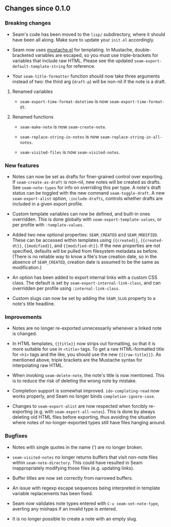 ** Changes since 0.1.0

*** Breaking changes

- Seam's code has been moved to the =lisp/= subdirectory, where it
  should have been all along.  Make sure to update your =init.el=
  accordingly.

- Seam now uses [[https://github.com/Wilfred/mustache.el][mustache.el]] for templating.  In Mustache,
  double-bracketed variables are escaped, so you must use
  triple-brackets for variables that include raw HTML.  Please see the
  updated =seam-export-default-template-string= for reference.

- Your =seam-title-formatter= function should now take three arguments
  instead of two: the third arg (=draft-p=) will be non-nil if the
  note is a draft.

**** Renamed variables

- =seam-export-time-format-datetime= is now
  =seam-export-time-format-dt=.

**** Renamed functions

- =seam-make-note= is now =seam-create-note=.

- =seam-replace-string-in-notes= is now
  =seam-replace-string-in-all-notes=.

- =seam-visited-files= is now =seam-visited-notes=.

*** New features

- Notes can now be set as drafts for finer-grained control over
  exporting.  If =seam-create-as-draft= is non-nil, new notes will be
  created as drafts.  See =seam-note-types= for info on overriding
  this per type.  A note's draft status can be toggled with the new
  command =seam-toggle-draft=.  A new =seam-export-alist= option,
  =:include-drafts=, controls whether drafts are included in a given
  export profile.

- Custom template variables can now be defined, and built-in ones
  overridden.  This is done globally with
  =seam-export-template-values=, or per profile with
  =:template-values=.

- Added two new optional properties: =SEAM_CREATED= and
  =SEAM_MODIFIED=.  These can be accessed within templates using
  ={{created}}=, ={{created-dt}}=, ={{modified}}=, and
  ={{modified-dt}}=.  If the new properties are not specified,
  defaults will be pulled from filesystem metadata as before.  (There
  is no reliable way to know a file's true creation date, so in the
  absence of =SEAM_CREATED=, creation date is assumed to be the same
  as modification.)

- An option has been added to export internal links with a custom CSS
  class.  The default is set by =seam-export-internal-link-class=, and
  can overridden per profile using =:internal-link-class=.

- Custom slugs can now be set by adding the =SEAM_SLUG= property to a
  note's title headline.

*** Improvements

- Notes are no longer re-exported unnecessarily whenever a linked note
  is changed.

- In HTML templates, ={{title}}= now strips out formatting, so that it
  is more suitable for use in =<title>= tags.  To get a raw
  HTML-formatted title for =<h1>= tags and the like, you should use
  the new ={{{raw-title}}}=.  As mentioned above, triple brackets are
  the Mustache syntax for interpolating raw HTML.

- When invoking =seam-delete-note=, the note's title is now mentioned.
  This is to reduce the risk of deleting the wrong note by mistake.

- Completion support is somewhat improved.  =ido-completing-read= now
  works properly, and Seam no longer binds =completion-ignore-case=.

- Changes to =seam-export-alist= are now respected when forcibly
  re-exporting (e.g. with =seam-export-all-notes=).  This is done by
  always deleting old HTML files before exporting, thus avoiding the
  situation where notes of no-longer-exported types still have files
  hanging around.

*** Bugfixes

- Notes with single quotes in the name (') are no longer broken.

- =seam-visited-notes= no longer returns buffers that visit non-note
  files within =seam-note-directory=.  This could have resulted in
  Seam inappropriately modifying those files (e.g. updating links).

- Buffer titles are now set correctly from narrowed buffers.

- An issue with regexp escape sequences being interpreted in template
  variable replacements has been fixed.

- Seam now validates note types entered with =C-u seam-set-note-type=,
  averting any mishaps if an invalid type is entered.

- It is no longer possible to create a note with an empty slug.
